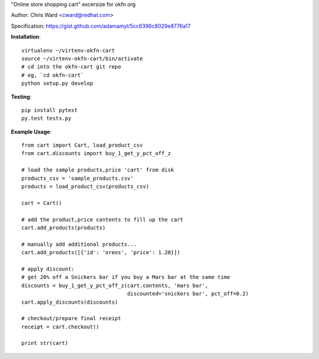 "Online store shopping cart" excersize for okfn.org

Author: Chris Ward <cward@redhat.com>

Specification: https://gist.github.com/adamamyl/5cc6396c8029e8776a17

.. image:: https://travis-ci.org/kejbaly2/okfn-cart.png
   :target: https://travis-ci.org/kejbaly2/okfn-cart


**Installation**::

    virtualenv ~/virtenv-okfn-cart
    source ~/virtenv-okfn-cart/bin/activate
    # cd into the okfn-cart git repo
    # eg, `cd okfn-cart`
    python setup.py develop


**Testing**::

    pip install pytest
    py.test tests.py


**Example Usage**::

    from cart import Cart, load_product_csv
    from cart.discounts import buy_1_get_y_pct_off_z

    # load the sample products,price 'cart' from disk
    products_csv = 'sample_products.csv'
    products = load_product_csv(products_csv)

    cart = Cart()

    # add the product,price contents to fill up the cart
    cart.add_products(products)

    # manually add additional products...
    cart.add_products([{'id': 'oreos', 'price': 1.20}])

    # apply discount:
    # get 20% off a Snickers bar if you buy a Mars bar at the same time
    discounts = buy_1_get_y_pct_off_z(cart.contents, 'mars bar',
                                      discounted='snickers bar', pct_off=0.2)
    cart.apply_discounts(discounts)

    # checkout/prepare final receipt
    receipt = cart.checkout()

    print str(cart)
